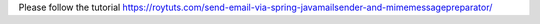 Please follow the tutorial https://roytuts.com/send-email-via-spring-javamailsender-and-mimemessagepreparator/
